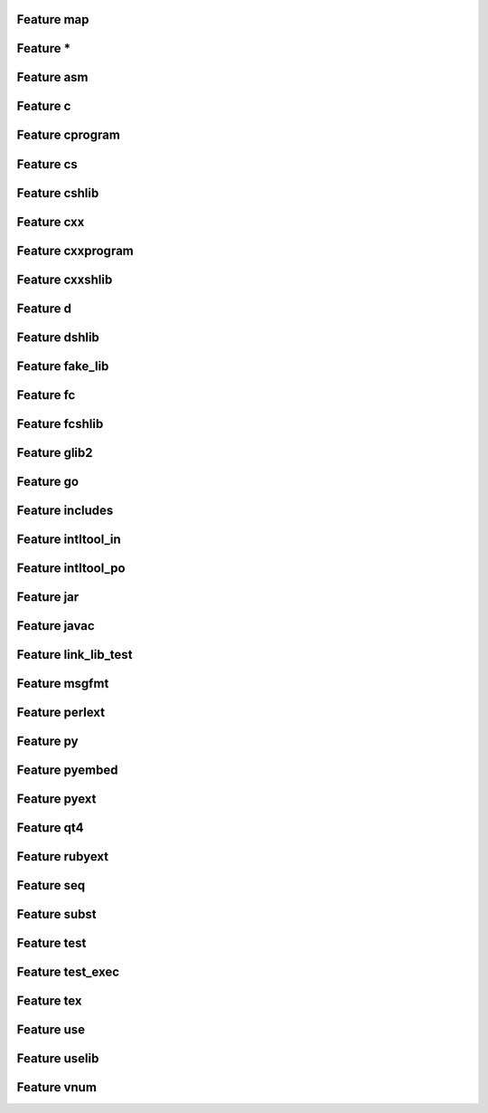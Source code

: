 .. _featuremap:

Feature map
===========

Feature \*
==========

.. graphviz::

	digraph feature_all {
	size="8.0, 12.0";
		"process_rule" [style="setlinewidth(0.5)",URL="TaskGen.html#waflib.TaskGen.process_rule",fontname=Vera Sans, DejaVu Sans, Liberation Sans, Arial, Helvetica, sans,height=0.25,shape=box,fontsize=10,fillcolor="#fffea6",style=filled];
	"apply_intltool_in_f" [style="setlinewidth(0.5)",URL="tools/intltool.html#waflib.Tools.intltool.apply_intltool_in_f",fontname=Vera Sans, DejaVu Sans, Liberation Sans, Arial, Helvetica, sans,height=0.25,shape=box,fontsize=10];
	"process_source" [style="setlinewidth(0.5)",URL="TaskGen.html#waflib.TaskGen.process_source",fontname=Vera Sans, DejaVu Sans, Liberation Sans, Arial, Helvetica, sans,height=0.25,shape=box,fontsize=10,fillcolor="#fffea6",style=filled];
	"apply_java" [style="setlinewidth(0.5)",URL="tools/javaw.html#waflib.Tools.javaw.apply_java",fontname=Vera Sans, DejaVu Sans, Liberation Sans, Arial, Helvetica, sans,height=0.25,shape=box,fontsize=10];
	"jar_files" [style="setlinewidth(0.5)",URL="tools/javaw.html#waflib.Tools.javaw.jar_files",fontname=Vera Sans, DejaVu Sans, Liberation Sans, Arial, Helvetica, sans,height=0.25,shape=box,fontsize=10];
	"process_marshal" [style="setlinewidth(0.5)",URL="tools/glib2.html#waflib.Tools.glib2.process_marshal",fontname=Vera Sans, DejaVu Sans, Liberation Sans, Arial, Helvetica, sans,height=0.25,shape=box,fontsize=10];
	"link_lib_test_fun" [style="setlinewidth(0.5)",URL="tools/c_tests.html#waflib.Tools.c_tests.link_lib_test_fun",fontname=Vera Sans, DejaVu Sans, Liberation Sans, Arial, Helvetica, sans,height=0.25,shape=box,fontsize=10];
	"process_enums" [style="setlinewidth(0.5)",URL="tools/glib2.html#waflib.Tools.glib2.process_enums",fontname=Vera Sans, DejaVu Sans, Liberation Sans, Arial, Helvetica, sans,height=0.25,shape=box,fontsize=10];
	"process_subst" [style="setlinewidth(0.5)",URL="TaskGen.html#waflib.TaskGen.process_subst",fontname=Vera Sans, DejaVu Sans, Liberation Sans, Arial, Helvetica, sans,height=0.25,shape=box,fontsize=10];
	"apply_cs" [style="setlinewidth(0.5)",URL="tools/cs.html#waflib.Tools.cs.apply_cs",fontname=Vera Sans, DejaVu Sans, Liberation Sans, Arial, Helvetica, sans,height=0.25,shape=box,fontsize=10];
	"apply_tex" [style="setlinewidth(0.5)",URL="tools/tex.html#waflib.Tools.tex.apply_tex",fontname=Vera Sans, DejaVu Sans, Liberation Sans, Arial, Helvetica, sans,height=0.25,shape=box,fontsize=10];
	"process_rule" -> "process_subst" [arrowsize=0.5,style="setlinewidth(0.5)"];
	"process_source" -> "process_rule" [arrowsize=0.5,style="setlinewidth(0.5)"];
	"process_source" -> "process_subst" [arrowsize=0.5,style="setlinewidth(0.5)"];
	"process_source" -> "link_lib_test_fun" [arrowsize=0.5,style="setlinewidth(0.5)"];
	"process_source" -> "apply_tex" [arrowsize=0.5,style="setlinewidth(0.5)"];
	"process_source" -> "apply_java" [arrowsize=0.5,style="setlinewidth(0.5)"];
	"process_source" -> "jar_files" [arrowsize=0.5,style="setlinewidth(0.5)"];
	"process_source" -> "process_marshal" [arrowsize=0.5,style="setlinewidth(0.5)"];
	"process_source" -> "process_enums" [arrowsize=0.5,style="setlinewidth(0.5)"];
	"process_source" -> "apply_cs" [arrowsize=0.5,style="setlinewidth(0.5)"];
	"process_source" -> "apply_intltool_in_f" [arrowsize=0.5,style="setlinewidth(0.5)"];
	}



Feature asm
===========

.. graphviz::

	digraph feature_asm {
	size="8.0, 12.0";
		"process_use" [style="setlinewidth(0.5)",URL="tools/ccroot.html#waflib.Tools.ccroot.process_use",fontname=Vera Sans, DejaVu Sans, Liberation Sans, Arial, Helvetica, sans,height=0.25,shape=box,fontsize=10];
	"apply_nasm_vars" [style="setlinewidth(0.5)",URL="tools/nasm.html#waflib.Tools.nasm.apply_nasm_vars",fontname=Vera Sans, DejaVu Sans, Liberation Sans, Arial, Helvetica, sans,height=0.25,shape=box,fontsize=10,fillcolor="#fffea6",style=filled];
	"init_perlext" [style="setlinewidth(0.5)",URL="tools/perl.html#waflib.Tools.perl.init_perlext",fontname=Vera Sans, DejaVu Sans, Liberation Sans, Arial, Helvetica, sans,height=0.25,shape=box,fontsize=10];
	"apply_ruby_so_name" [style="setlinewidth(0.5)",URL="tools/ruby.html#waflib.Tools.ruby.apply_ruby_so_name",fontname=Vera Sans, DejaVu Sans, Liberation Sans, Arial, Helvetica, sans,height=0.25,shape=box,fontsize=10];
	"process_source" [style="setlinewidth(0.5)",URL="TaskGen.html#waflib.TaskGen.process_source",fontname=Vera Sans, DejaVu Sans, Liberation Sans, Arial, Helvetica, sans,height=0.25,shape=box,fontsize=10];
	"apply_incpaths" [style="setlinewidth(0.5)",URL="tools/ccroot.html#waflib.Tools.ccroot.apply_incpaths",fontname=Vera Sans, DejaVu Sans, Liberation Sans, Arial, Helvetica, sans,height=0.25,shape=box,fontsize=10,fillcolor="#fffea6",style=filled];
	"apply_link" [style="setlinewidth(0.5)",URL="tools/ccroot.html#waflib.Tools.ccroot.apply_link",fontname=Vera Sans, DejaVu Sans, Liberation Sans, Arial, Helvetica, sans,height=0.25,shape=box,fontsize=10,fillcolor="#fffea6",style=filled];
	"init_pyext" [style="setlinewidth(0.5)",URL="tools/python.html#waflib.Tools.python.init_pyext",fontname=Vera Sans, DejaVu Sans, Liberation Sans, Arial, Helvetica, sans,height=0.25,shape=box,fontsize=10];
	"init_rubyext" [style="setlinewidth(0.5)",URL="tools/ruby.html#waflib.Tools.ruby.init_rubyext",fontname=Vera Sans, DejaVu Sans, Liberation Sans, Arial, Helvetica, sans,height=0.25,shape=box,fontsize=10];
	"propagate_uselib_vars" [style="setlinewidth(0.5)",URL="tools/ccroot.html#waflib.Tools.ccroot.propagate_uselib_vars",fontname=Vera Sans, DejaVu Sans, Liberation Sans, Arial, Helvetica, sans,height=0.25,shape=box,fontsize=10];
	"apply_bundle" [style="setlinewidth(0.5)",URL="tools/c_osx.html#waflib.Tools.c_osx.apply_bundle",fontname=Vera Sans, DejaVu Sans, Liberation Sans, Arial, Helvetica, sans,height=0.25,shape=box,fontsize=10];
	"apply_incpaths" -> "propagate_uselib_vars" [arrowsize=0.5,style="setlinewidth(0.5)"];
	"apply_incpaths" -> "process_source" [arrowsize=0.5,style="setlinewidth(0.5)"];
	"apply_incpaths" -> "process_use" [arrowsize=0.5,style="setlinewidth(0.5)"];
	"apply_incpaths" -> "init_rubyext" [arrowsize=0.5,style="setlinewidth(0.5)"];
	"apply_incpaths" -> "init_perlext" [arrowsize=0.5,style="setlinewidth(0.5)"];
	"apply_link" -> "apply_bundle" [arrowsize=0.5,style="setlinewidth(0.5)"];
	"apply_link" -> "process_source" [arrowsize=0.5,style="setlinewidth(0.5)"];
	"apply_link" -> "init_rubyext" [arrowsize=0.5,style="setlinewidth(0.5)"];
	"apply_link" -> "apply_ruby_so_name" [arrowsize=0.5,style="setlinewidth(0.5)"];
	"apply_link" -> "init_pyext" [arrowsize=0.5,style="setlinewidth(0.5)"];
	"apply_link" -> "init_perlext" [arrowsize=0.5,style="setlinewidth(0.5)"];
	}



Feature c
=========

.. graphviz::

	digraph feature_c {
	size="8.0, 12.0";
		"process_use" [style="setlinewidth(0.5)",URL="tools/ccroot.html#waflib.Tools.ccroot.process_use",fontname=Vera Sans, DejaVu Sans, Liberation Sans, Arial, Helvetica, sans,height=0.25,shape=box,fontsize=10,fillcolor="#fffea6",style=filled];
	"process_source" [style="setlinewidth(0.5)",URL="TaskGen.html#waflib.TaskGen.process_source",fontname=Vera Sans, DejaVu Sans, Liberation Sans, Arial, Helvetica, sans,height=0.25,shape=box,fontsize=10];
	"apply_incpaths" [style="setlinewidth(0.5)",URL="tools/ccroot.html#waflib.Tools.ccroot.apply_incpaths",fontname=Vera Sans, DejaVu Sans, Liberation Sans, Arial, Helvetica, sans,height=0.25,shape=box,fontsize=10,fillcolor="#fffea6",style=filled];
	"apply_bundle" [style="setlinewidth(0.5)",URL="tools/c_osx.html#waflib.Tools.c_osx.apply_bundle",fontname=Vera Sans, DejaVu Sans, Liberation Sans, Arial, Helvetica, sans,height=0.25,shape=box,fontsize=10,fillcolor="#fffea6",style=filled];
	"set_macosx_deployment_target" [style="setlinewidth(0.5)",URL="tools/c_osx.html#waflib.Tools.c_osx.set_macosx_deployment_target",fontname=Vera Sans, DejaVu Sans, Liberation Sans, Arial, Helvetica, sans,height=0.25,shape=box,fontsize=10,fillcolor="#fffea6",style=filled];
	"init_perlext" [style="setlinewidth(0.5)",URL="tools/perl.html#waflib.Tools.perl.init_perlext",fontname=Vera Sans, DejaVu Sans, Liberation Sans, Arial, Helvetica, sans,height=0.25,shape=box,fontsize=10];
	"apply_ruby_so_name" [style="setlinewidth(0.5)",URL="tools/ruby.html#waflib.Tools.ruby.apply_ruby_so_name",fontname=Vera Sans, DejaVu Sans, Liberation Sans, Arial, Helvetica, sans,height=0.25,shape=box,fontsize=10];
	"apply_link" [style="setlinewidth(0.5)",URL="tools/ccroot.html#waflib.Tools.ccroot.apply_link",fontname=Vera Sans, DejaVu Sans, Liberation Sans, Arial, Helvetica, sans,height=0.25,shape=box,fontsize=10,fillcolor="#fffea6",style=filled];
	"init_pyext" [style="setlinewidth(0.5)",URL="tools/python.html#waflib.Tools.python.init_pyext",fontname=Vera Sans, DejaVu Sans, Liberation Sans, Arial, Helvetica, sans,height=0.25,shape=box,fontsize=10];
	"init_rubyext" [style="setlinewidth(0.5)",URL="tools/ruby.html#waflib.Tools.ruby.init_rubyext",fontname=Vera Sans, DejaVu Sans, Liberation Sans, Arial, Helvetica, sans,height=0.25,shape=box,fontsize=10];
	"apply_flags_msvc" [style="setlinewidth(0.5)",URL="tools/msvc.html#waflib.Tools.msvc.apply_flags_msvc",fontname=Vera Sans, DejaVu Sans, Liberation Sans, Arial, Helvetica, sans,height=0.25,shape=box,fontsize=10,fillcolor="#fffea6",style=filled];
	"propagate_uselib_vars" [style="setlinewidth(0.5)",URL="tools/ccroot.html#waflib.Tools.ccroot.propagate_uselib_vars",fontname=Vera Sans, DejaVu Sans, Liberation Sans, Arial, Helvetica, sans,height=0.25,shape=box,fontsize=10,fillcolor="#fffea6",style=filled];
	"init_pyembed" [style="setlinewidth(0.5)",URL="tools/python.html#waflib.Tools.python.init_pyembed",fontname=Vera Sans, DejaVu Sans, Liberation Sans, Arial, Helvetica, sans,height=0.25,shape=box,fontsize=10];
	"process_use" -> "apply_link" [arrowsize=0.5,style="setlinewidth(0.5)"];
	"process_use" -> "process_source" [arrowsize=0.5,style="setlinewidth(0.5)"];
	"apply_incpaths" -> "propagate_uselib_vars" [arrowsize=0.5,style="setlinewidth(0.5)"];
	"apply_incpaths" -> "process_source" [arrowsize=0.5,style="setlinewidth(0.5)"];
	"apply_incpaths" -> "process_use" [arrowsize=0.5,style="setlinewidth(0.5)"];
	"apply_incpaths" -> "init_rubyext" [arrowsize=0.5,style="setlinewidth(0.5)"];
	"apply_incpaths" -> "init_perlext" [arrowsize=0.5,style="setlinewidth(0.5)"];
	"apply_link" -> "apply_bundle" [arrowsize=0.5,style="setlinewidth(0.5)"];
	"apply_link" -> "process_source" [arrowsize=0.5,style="setlinewidth(0.5)"];
	"apply_link" -> "init_rubyext" [arrowsize=0.5,style="setlinewidth(0.5)"];
	"apply_link" -> "apply_ruby_so_name" [arrowsize=0.5,style="setlinewidth(0.5)"];
	"apply_link" -> "init_pyext" [arrowsize=0.5,style="setlinewidth(0.5)"];
	"apply_link" -> "init_perlext" [arrowsize=0.5,style="setlinewidth(0.5)"];
	"apply_flags_msvc" -> "apply_link" [arrowsize=0.5,style="setlinewidth(0.5)"];
	"propagate_uselib_vars" -> "apply_bundle" [arrowsize=0.5,style="setlinewidth(0.5)"];
	"propagate_uselib_vars" -> "process_use" [arrowsize=0.5,style="setlinewidth(0.5)"];
	"propagate_uselib_vars" -> "init_pyext" [arrowsize=0.5,style="setlinewidth(0.5)"];
	"propagate_uselib_vars" -> "init_pyembed" [arrowsize=0.5,style="setlinewidth(0.5)"];
	"propagate_uselib_vars" -> "init_perlext" [arrowsize=0.5,style="setlinewidth(0.5)"];
	"apply_bundle" -> "init_rubyext" [arrowsize=0.5,style="setlinewidth(0.5)"];
	}



Feature cprogram
================

.. graphviz::

	digraph feature_cprogram {
	size="8.0, 12.0";
		"create_task_macapp" [style="setlinewidth(0.5)",URL="tools/c_osx.html#waflib.Tools.c_osx.create_task_macapp",fontname=Vera Sans, DejaVu Sans, Liberation Sans, Arial, Helvetica, sans,height=0.25,shape=box,fontsize=10,fillcolor="#fffea6",style=filled];
	"create_task_macplist" [style="setlinewidth(0.5)",URL="tools/c_osx.html#waflib.Tools.c_osx.create_task_macplist",fontname=Vera Sans, DejaVu Sans, Liberation Sans, Arial, Helvetica, sans,height=0.25,shape=box,fontsize=10,fillcolor="#fffea6",style=filled];
	"apply_link" [style="setlinewidth(0.5)",URL="tools/ccroot.html#waflib.Tools.ccroot.apply_link",fontname=Vera Sans, DejaVu Sans, Liberation Sans, Arial, Helvetica, sans,height=0.25,shape=box,fontsize=10];
	"apply_manifest" [style="setlinewidth(0.5)",URL="tools/msvc.html#waflib.Tools.msvc.apply_manifest",fontname=Vera Sans, DejaVu Sans, Liberation Sans, Arial, Helvetica, sans,height=0.25,shape=box,fontsize=10,fillcolor="#fffea6",style=filled];
	"create_task_macapp" -> "apply_link" [arrowsize=0.5,style="setlinewidth(0.5)"];
	"create_task_macplist" -> "apply_link" [arrowsize=0.5,style="setlinewidth(0.5)"];
	"apply_manifest" -> "apply_link" [arrowsize=0.5,style="setlinewidth(0.5)"];
	}



Feature cs
==========

.. graphviz::

	digraph feature_cs {
	size="8.0, 12.0";
		"process_use" [style="setlinewidth(0.5)",URL="tools/ccroot.html#waflib.Tools.ccroot.process_use",fontname=Vera Sans, DejaVu Sans, Liberation Sans, Arial, Helvetica, sans,height=0.25,shape=box,fontsize=10];
	"init_perlext" [style="setlinewidth(0.5)",URL="tools/perl.html#waflib.Tools.perl.init_perlext",fontname=Vera Sans, DejaVu Sans, Liberation Sans, Arial, Helvetica, sans,height=0.25,shape=box,fontsize=10];
	"debug_cs" [style="setlinewidth(0.5)",URL="tools/cs.html#waflib.Tools.cs.debug_cs",fontname=Vera Sans, DejaVu Sans, Liberation Sans, Arial, Helvetica, sans,height=0.25,shape=box,fontsize=10,fillcolor="#fffea6",style=filled];
	"init_pyext" [style="setlinewidth(0.5)",URL="tools/python.html#waflib.Tools.python.init_pyext",fontname=Vera Sans, DejaVu Sans, Liberation Sans, Arial, Helvetica, sans,height=0.25,shape=box,fontsize=10];
	"use_cs" [style="setlinewidth(0.5)",URL="tools/cs.html#waflib.Tools.cs.use_cs",fontname=Vera Sans, DejaVu Sans, Liberation Sans, Arial, Helvetica, sans,height=0.25,shape=box,fontsize=10,fillcolor="#fffea6",style=filled];
	"propagate_uselib_vars" [style="setlinewidth(0.5)",URL="tools/ccroot.html#waflib.Tools.ccroot.propagate_uselib_vars",fontname=Vera Sans, DejaVu Sans, Liberation Sans, Arial, Helvetica, sans,height=0.25,shape=box,fontsize=10,fillcolor="#fffea6",style=filled];
	"init_pyembed" [style="setlinewidth(0.5)",URL="tools/python.html#waflib.Tools.python.init_pyembed",fontname=Vera Sans, DejaVu Sans, Liberation Sans, Arial, Helvetica, sans,height=0.25,shape=box,fontsize=10];
	"apply_cs" [style="setlinewidth(0.5)",URL="tools/cs.html#waflib.Tools.cs.apply_cs",fontname=Vera Sans, DejaVu Sans, Liberation Sans, Arial, Helvetica, sans,height=0.25,shape=box,fontsize=10,fillcolor="#fffea6",style=filled];
	"apply_bundle" [style="setlinewidth(0.5)",URL="tools/c_osx.html#waflib.Tools.c_osx.apply_bundle",fontname=Vera Sans, DejaVu Sans, Liberation Sans, Arial, Helvetica, sans,height=0.25,shape=box,fontsize=10];
	"use_cs" -> "apply_cs" [arrowsize=0.5,style="setlinewidth(0.5)"];
	"propagate_uselib_vars" -> "apply_bundle" [arrowsize=0.5,style="setlinewidth(0.5)"];
	"propagate_uselib_vars" -> "process_use" [arrowsize=0.5,style="setlinewidth(0.5)"];
	"propagate_uselib_vars" -> "init_pyext" [arrowsize=0.5,style="setlinewidth(0.5)"];
	"propagate_uselib_vars" -> "init_pyembed" [arrowsize=0.5,style="setlinewidth(0.5)"];
	"propagate_uselib_vars" -> "init_perlext" [arrowsize=0.5,style="setlinewidth(0.5)"];
	"debug_cs" -> "apply_cs" [arrowsize=0.5,style="setlinewidth(0.5)"];
	"debug_cs" -> "use_cs" [arrowsize=0.5,style="setlinewidth(0.5)"];
	}



Feature cshlib
==============

.. graphviz::

	digraph feature_cshlib {
	size="8.0, 12.0";
		"apply_implib" [style="setlinewidth(0.5)",URL="tools/ccroot.html#waflib.Tools.ccroot.apply_implib",fontname=Vera Sans, DejaVu Sans, Liberation Sans, Arial, Helvetica, sans,height=0.25,shape=box,fontsize=10,fillcolor="#fffea6",style=filled];
	"apply_bundle_remove_dynamiclib" [style="setlinewidth(0.5)",URL="tools/c_osx.html#waflib.Tools.c_osx.apply_bundle_remove_dynamiclib",fontname=Vera Sans, DejaVu Sans, Liberation Sans, Arial, Helvetica, sans,height=0.25,shape=box,fontsize=10,fillcolor="#fffea6",style=filled];
	"apply_vnum" [style="setlinewidth(0.5)",URL="tools/ccroot.html#waflib.Tools.ccroot.apply_vnum",fontname=Vera Sans, DejaVu Sans, Liberation Sans, Arial, Helvetica, sans,height=0.25,shape=box,fontsize=10,fillcolor="#fffea6",style=filled];
	"apply_manifest" [style="setlinewidth(0.5)",URL="tools/msvc.html#waflib.Tools.msvc.apply_manifest",fontname=Vera Sans, DejaVu Sans, Liberation Sans, Arial, Helvetica, sans,height=0.25,shape=box,fontsize=10,fillcolor="#fffea6",style=filled];
	"apply_link" [style="setlinewidth(0.5)",URL="tools/ccroot.html#waflib.Tools.ccroot.apply_link",fontname=Vera Sans, DejaVu Sans, Liberation Sans, Arial, Helvetica, sans,height=0.25,shape=box,fontsize=10];
	"apply_implib" -> "apply_link" [arrowsize=0.5,style="setlinewidth(0.5)"];
	"apply_bundle_remove_dynamiclib" -> "apply_link" [arrowsize=0.5,style="setlinewidth(0.5)"];
	"apply_vnum" -> "apply_link" [arrowsize=0.5,style="setlinewidth(0.5)"];
	"apply_manifest" -> "apply_link" [arrowsize=0.5,style="setlinewidth(0.5)"];
	}



Feature cxx
===========

.. graphviz::

	digraph feature_cxx {
	size="8.0, 12.0";
		"process_use" [style="setlinewidth(0.5)",URL="tools/ccroot.html#waflib.Tools.ccroot.process_use",fontname=Vera Sans, DejaVu Sans, Liberation Sans, Arial, Helvetica, sans,height=0.25,shape=box,fontsize=10,fillcolor="#fffea6",style=filled];
	"process_source" [style="setlinewidth(0.5)",URL="TaskGen.html#waflib.TaskGen.process_source",fontname=Vera Sans, DejaVu Sans, Liberation Sans, Arial, Helvetica, sans,height=0.25,shape=box,fontsize=10];
	"apply_incpaths" [style="setlinewidth(0.5)",URL="tools/ccroot.html#waflib.Tools.ccroot.apply_incpaths",fontname=Vera Sans, DejaVu Sans, Liberation Sans, Arial, Helvetica, sans,height=0.25,shape=box,fontsize=10,fillcolor="#fffea6",style=filled];
	"apply_bundle" [style="setlinewidth(0.5)",URL="tools/c_osx.html#waflib.Tools.c_osx.apply_bundle",fontname=Vera Sans, DejaVu Sans, Liberation Sans, Arial, Helvetica, sans,height=0.25,shape=box,fontsize=10,fillcolor="#fffea6",style=filled];
	"set_macosx_deployment_target" [style="setlinewidth(0.5)",URL="tools/c_osx.html#waflib.Tools.c_osx.set_macosx_deployment_target",fontname=Vera Sans, DejaVu Sans, Liberation Sans, Arial, Helvetica, sans,height=0.25,shape=box,fontsize=10,fillcolor="#fffea6",style=filled];
	"init_perlext" [style="setlinewidth(0.5)",URL="tools/perl.html#waflib.Tools.perl.init_perlext",fontname=Vera Sans, DejaVu Sans, Liberation Sans, Arial, Helvetica, sans,height=0.25,shape=box,fontsize=10];
	"apply_ruby_so_name" [style="setlinewidth(0.5)",URL="tools/ruby.html#waflib.Tools.ruby.apply_ruby_so_name",fontname=Vera Sans, DejaVu Sans, Liberation Sans, Arial, Helvetica, sans,height=0.25,shape=box,fontsize=10];
	"apply_link" [style="setlinewidth(0.5)",URL="tools/ccroot.html#waflib.Tools.ccroot.apply_link",fontname=Vera Sans, DejaVu Sans, Liberation Sans, Arial, Helvetica, sans,height=0.25,shape=box,fontsize=10,fillcolor="#fffea6",style=filled];
	"init_pyext" [style="setlinewidth(0.5)",URL="tools/python.html#waflib.Tools.python.init_pyext",fontname=Vera Sans, DejaVu Sans, Liberation Sans, Arial, Helvetica, sans,height=0.25,shape=box,fontsize=10];
	"init_rubyext" [style="setlinewidth(0.5)",URL="tools/ruby.html#waflib.Tools.ruby.init_rubyext",fontname=Vera Sans, DejaVu Sans, Liberation Sans, Arial, Helvetica, sans,height=0.25,shape=box,fontsize=10];
	"apply_flags_msvc" [style="setlinewidth(0.5)",URL="tools/msvc.html#waflib.Tools.msvc.apply_flags_msvc",fontname=Vera Sans, DejaVu Sans, Liberation Sans, Arial, Helvetica, sans,height=0.25,shape=box,fontsize=10,fillcolor="#fffea6",style=filled];
	"propagate_uselib_vars" [style="setlinewidth(0.5)",URL="tools/ccroot.html#waflib.Tools.ccroot.propagate_uselib_vars",fontname=Vera Sans, DejaVu Sans, Liberation Sans, Arial, Helvetica, sans,height=0.25,shape=box,fontsize=10,fillcolor="#fffea6",style=filled];
	"init_pyembed" [style="setlinewidth(0.5)",URL="tools/python.html#waflib.Tools.python.init_pyembed",fontname=Vera Sans, DejaVu Sans, Liberation Sans, Arial, Helvetica, sans,height=0.25,shape=box,fontsize=10];
	"process_use" -> "apply_link" [arrowsize=0.5,style="setlinewidth(0.5)"];
	"process_use" -> "process_source" [arrowsize=0.5,style="setlinewidth(0.5)"];
	"apply_incpaths" -> "propagate_uselib_vars" [arrowsize=0.5,style="setlinewidth(0.5)"];
	"apply_incpaths" -> "process_source" [arrowsize=0.5,style="setlinewidth(0.5)"];
	"apply_incpaths" -> "process_use" [arrowsize=0.5,style="setlinewidth(0.5)"];
	"apply_incpaths" -> "init_rubyext" [arrowsize=0.5,style="setlinewidth(0.5)"];
	"apply_incpaths" -> "init_perlext" [arrowsize=0.5,style="setlinewidth(0.5)"];
	"apply_link" -> "apply_bundle" [arrowsize=0.5,style="setlinewidth(0.5)"];
	"apply_link" -> "process_source" [arrowsize=0.5,style="setlinewidth(0.5)"];
	"apply_link" -> "init_rubyext" [arrowsize=0.5,style="setlinewidth(0.5)"];
	"apply_link" -> "apply_ruby_so_name" [arrowsize=0.5,style="setlinewidth(0.5)"];
	"apply_link" -> "init_pyext" [arrowsize=0.5,style="setlinewidth(0.5)"];
	"apply_link" -> "init_perlext" [arrowsize=0.5,style="setlinewidth(0.5)"];
	"apply_flags_msvc" -> "apply_link" [arrowsize=0.5,style="setlinewidth(0.5)"];
	"propagate_uselib_vars" -> "apply_bundle" [arrowsize=0.5,style="setlinewidth(0.5)"];
	"propagate_uselib_vars" -> "process_use" [arrowsize=0.5,style="setlinewidth(0.5)"];
	"propagate_uselib_vars" -> "init_pyext" [arrowsize=0.5,style="setlinewidth(0.5)"];
	"propagate_uselib_vars" -> "init_pyembed" [arrowsize=0.5,style="setlinewidth(0.5)"];
	"propagate_uselib_vars" -> "init_perlext" [arrowsize=0.5,style="setlinewidth(0.5)"];
	"apply_bundle" -> "init_rubyext" [arrowsize=0.5,style="setlinewidth(0.5)"];
	}



Feature cxxprogram
==================

.. graphviz::

	digraph feature_cxxprogram {
	size="8.0, 12.0";
		"create_task_macapp" [style="setlinewidth(0.5)",URL="tools/c_osx.html#waflib.Tools.c_osx.create_task_macapp",fontname=Vera Sans, DejaVu Sans, Liberation Sans, Arial, Helvetica, sans,height=0.25,shape=box,fontsize=10,fillcolor="#fffea6",style=filled];
	"create_task_macplist" [style="setlinewidth(0.5)",URL="tools/c_osx.html#waflib.Tools.c_osx.create_task_macplist",fontname=Vera Sans, DejaVu Sans, Liberation Sans, Arial, Helvetica, sans,height=0.25,shape=box,fontsize=10,fillcolor="#fffea6",style=filled];
	"apply_link" [style="setlinewidth(0.5)",URL="tools/ccroot.html#waflib.Tools.ccroot.apply_link",fontname=Vera Sans, DejaVu Sans, Liberation Sans, Arial, Helvetica, sans,height=0.25,shape=box,fontsize=10];
	"apply_manifest" [style="setlinewidth(0.5)",URL="tools/msvc.html#waflib.Tools.msvc.apply_manifest",fontname=Vera Sans, DejaVu Sans, Liberation Sans, Arial, Helvetica, sans,height=0.25,shape=box,fontsize=10,fillcolor="#fffea6",style=filled];
	"create_task_macapp" -> "apply_link" [arrowsize=0.5,style="setlinewidth(0.5)"];
	"create_task_macplist" -> "apply_link" [arrowsize=0.5,style="setlinewidth(0.5)"];
	"apply_manifest" -> "apply_link" [arrowsize=0.5,style="setlinewidth(0.5)"];
	}



Feature cxxshlib
================

.. graphviz::

	digraph feature_cxxshlib {
	size="8.0, 12.0";
		"apply_implib" [style="setlinewidth(0.5)",URL="tools/ccroot.html#waflib.Tools.ccroot.apply_implib",fontname=Vera Sans, DejaVu Sans, Liberation Sans, Arial, Helvetica, sans,height=0.25,shape=box,fontsize=10,fillcolor="#fffea6",style=filled];
	"apply_bundle_remove_dynamiclib" [style="setlinewidth(0.5)",URL="tools/c_osx.html#waflib.Tools.c_osx.apply_bundle_remove_dynamiclib",fontname=Vera Sans, DejaVu Sans, Liberation Sans, Arial, Helvetica, sans,height=0.25,shape=box,fontsize=10,fillcolor="#fffea6",style=filled];
	"apply_vnum" [style="setlinewidth(0.5)",URL="tools/ccroot.html#waflib.Tools.ccroot.apply_vnum",fontname=Vera Sans, DejaVu Sans, Liberation Sans, Arial, Helvetica, sans,height=0.25,shape=box,fontsize=10,fillcolor="#fffea6",style=filled];
	"apply_manifest" [style="setlinewidth(0.5)",URL="tools/msvc.html#waflib.Tools.msvc.apply_manifest",fontname=Vera Sans, DejaVu Sans, Liberation Sans, Arial, Helvetica, sans,height=0.25,shape=box,fontsize=10,fillcolor="#fffea6",style=filled];
	"apply_link" [style="setlinewidth(0.5)",URL="tools/ccroot.html#waflib.Tools.ccroot.apply_link",fontname=Vera Sans, DejaVu Sans, Liberation Sans, Arial, Helvetica, sans,height=0.25,shape=box,fontsize=10];
	"apply_implib" -> "apply_link" [arrowsize=0.5,style="setlinewidth(0.5)"];
	"apply_bundle_remove_dynamiclib" -> "apply_link" [arrowsize=0.5,style="setlinewidth(0.5)"];
	"apply_vnum" -> "apply_link" [arrowsize=0.5,style="setlinewidth(0.5)"];
	"apply_manifest" -> "apply_link" [arrowsize=0.5,style="setlinewidth(0.5)"];
	}



Feature d
=========

.. graphviz::

	digraph feature_d {
	size="8.0, 12.0";
		"process_use" [style="setlinewidth(0.5)",URL="tools/ccroot.html#waflib.Tools.ccroot.process_use",fontname=Vera Sans, DejaVu Sans, Liberation Sans, Arial, Helvetica, sans,height=0.25,shape=box,fontsize=10,fillcolor="#fffea6",style=filled];
	"process_header" [style="setlinewidth(0.5)",URL="tools/d.html#waflib.Tools.d.process_header",fontname=Vera Sans, DejaVu Sans, Liberation Sans, Arial, Helvetica, sans,height=0.25,shape=box,fontsize=10,fillcolor="#fffea6",style=filled];
	"apply_ruby_so_name" [style="setlinewidth(0.5)",URL="tools/ruby.html#waflib.Tools.ruby.apply_ruby_so_name",fontname=Vera Sans, DejaVu Sans, Liberation Sans, Arial, Helvetica, sans,height=0.25,shape=box,fontsize=10];
	"process_source" [style="setlinewidth(0.5)",URL="TaskGen.html#waflib.TaskGen.process_source",fontname=Vera Sans, DejaVu Sans, Liberation Sans, Arial, Helvetica, sans,height=0.25,shape=box,fontsize=10];
	"apply_incpaths" [style="setlinewidth(0.5)",URL="tools/ccroot.html#waflib.Tools.ccroot.apply_incpaths",fontname=Vera Sans, DejaVu Sans, Liberation Sans, Arial, Helvetica, sans,height=0.25,shape=box,fontsize=10,fillcolor="#fffea6",style=filled];
	"apply_link" [style="setlinewidth(0.5)",URL="tools/ccroot.html#waflib.Tools.ccroot.apply_link",fontname=Vera Sans, DejaVu Sans, Liberation Sans, Arial, Helvetica, sans,height=0.25,shape=box,fontsize=10,fillcolor="#fffea6",style=filled];
	"init_pyext" [style="setlinewidth(0.5)",URL="tools/python.html#waflib.Tools.python.init_pyext",fontname=Vera Sans, DejaVu Sans, Liberation Sans, Arial, Helvetica, sans,height=0.25,shape=box,fontsize=10];
	"init_rubyext" [style="setlinewidth(0.5)",URL="tools/ruby.html#waflib.Tools.ruby.init_rubyext",fontname=Vera Sans, DejaVu Sans, Liberation Sans, Arial, Helvetica, sans,height=0.25,shape=box,fontsize=10];
	"init_perlext" [style="setlinewidth(0.5)",URL="tools/perl.html#waflib.Tools.perl.init_perlext",fontname=Vera Sans, DejaVu Sans, Liberation Sans, Arial, Helvetica, sans,height=0.25,shape=box,fontsize=10];
	"propagate_uselib_vars" [style="setlinewidth(0.5)",URL="tools/ccroot.html#waflib.Tools.ccroot.propagate_uselib_vars",fontname=Vera Sans, DejaVu Sans, Liberation Sans, Arial, Helvetica, sans,height=0.25,shape=box,fontsize=10,fillcolor="#fffea6",style=filled];
	"init_pyembed" [style="setlinewidth(0.5)",URL="tools/python.html#waflib.Tools.python.init_pyembed",fontname=Vera Sans, DejaVu Sans, Liberation Sans, Arial, Helvetica, sans,height=0.25,shape=box,fontsize=10];
	"apply_bundle" [style="setlinewidth(0.5)",URL="tools/c_osx.html#waflib.Tools.c_osx.apply_bundle",fontname=Vera Sans, DejaVu Sans, Liberation Sans, Arial, Helvetica, sans,height=0.25,shape=box,fontsize=10];
	"process_use" -> "apply_link" [arrowsize=0.5,style="setlinewidth(0.5)"];
	"process_use" -> "process_source" [arrowsize=0.5,style="setlinewidth(0.5)"];
	"apply_incpaths" -> "propagate_uselib_vars" [arrowsize=0.5,style="setlinewidth(0.5)"];
	"apply_incpaths" -> "process_source" [arrowsize=0.5,style="setlinewidth(0.5)"];
	"apply_incpaths" -> "process_use" [arrowsize=0.5,style="setlinewidth(0.5)"];
	"apply_incpaths" -> "init_rubyext" [arrowsize=0.5,style="setlinewidth(0.5)"];
	"apply_incpaths" -> "init_perlext" [arrowsize=0.5,style="setlinewidth(0.5)"];
	"propagate_uselib_vars" -> "apply_bundle" [arrowsize=0.5,style="setlinewidth(0.5)"];
	"propagate_uselib_vars" -> "process_use" [arrowsize=0.5,style="setlinewidth(0.5)"];
	"propagate_uselib_vars" -> "init_pyext" [arrowsize=0.5,style="setlinewidth(0.5)"];
	"propagate_uselib_vars" -> "init_pyembed" [arrowsize=0.5,style="setlinewidth(0.5)"];
	"propagate_uselib_vars" -> "init_perlext" [arrowsize=0.5,style="setlinewidth(0.5)"];
	"apply_link" -> "apply_bundle" [arrowsize=0.5,style="setlinewidth(0.5)"];
	"apply_link" -> "process_source" [arrowsize=0.5,style="setlinewidth(0.5)"];
	"apply_link" -> "init_rubyext" [arrowsize=0.5,style="setlinewidth(0.5)"];
	"apply_link" -> "apply_ruby_so_name" [arrowsize=0.5,style="setlinewidth(0.5)"];
	"apply_link" -> "init_pyext" [arrowsize=0.5,style="setlinewidth(0.5)"];
	"apply_link" -> "init_perlext" [arrowsize=0.5,style="setlinewidth(0.5)"];
	}



Feature dshlib
==============

.. graphviz::

	digraph feature_dshlib {
	size="8.0, 12.0";
		"apply_vnum" [style="setlinewidth(0.5)",URL="tools/ccroot.html#waflib.Tools.ccroot.apply_vnum",fontname=Vera Sans, DejaVu Sans, Liberation Sans, Arial, Helvetica, sans,height=0.25,shape=box,fontsize=10,fillcolor="#fffea6",style=filled];
	"apply_link" [style="setlinewidth(0.5)",URL="tools/ccroot.html#waflib.Tools.ccroot.apply_link",fontname=Vera Sans, DejaVu Sans, Liberation Sans, Arial, Helvetica, sans,height=0.25,shape=box,fontsize=10];
	"apply_vnum" -> "apply_link" [arrowsize=0.5,style="setlinewidth(0.5)"];
	}



Feature fake_lib
================

.. graphviz::

	digraph feature_fake_lib {
	size="8.0, 12.0";
		"process_lib" [style="setlinewidth(0.5)",URL="tools/ccroot.html#waflib.Tools.ccroot.process_lib",fontname=Vera Sans, DejaVu Sans, Liberation Sans, Arial, Helvetica, sans,height=0.25,shape=box,fontsize=10,fillcolor="#fffea6",style=filled];
	}



Feature fc
==========

.. graphviz::

	digraph feature_fc {
	size="8.0, 12.0";
		"process_use" [style="setlinewidth(0.5)",URL="tools/ccroot.html#waflib.Tools.ccroot.process_use",fontname=Vera Sans, DejaVu Sans, Liberation Sans, Arial, Helvetica, sans,height=0.25,shape=box,fontsize=10,fillcolor="#fffea6",style=filled];
	"init_perlext" [style="setlinewidth(0.5)",URL="tools/perl.html#waflib.Tools.perl.init_perlext",fontname=Vera Sans, DejaVu Sans, Liberation Sans, Arial, Helvetica, sans,height=0.25,shape=box,fontsize=10];
	"apply_ruby_so_name" [style="setlinewidth(0.5)",URL="tools/ruby.html#waflib.Tools.ruby.apply_ruby_so_name",fontname=Vera Sans, DejaVu Sans, Liberation Sans, Arial, Helvetica, sans,height=0.25,shape=box,fontsize=10];
	"process_source" [style="setlinewidth(0.5)",URL="TaskGen.html#waflib.TaskGen.process_source",fontname=Vera Sans, DejaVu Sans, Liberation Sans, Arial, Helvetica, sans,height=0.25,shape=box,fontsize=10];
	"apply_incpaths" [style="setlinewidth(0.5)",URL="tools/ccroot.html#waflib.Tools.ccroot.apply_incpaths",fontname=Vera Sans, DejaVu Sans, Liberation Sans, Arial, Helvetica, sans,height=0.25,shape=box,fontsize=10,fillcolor="#fffea6",style=filled];
	"apply_link" [style="setlinewidth(0.5)",URL="tools/ccroot.html#waflib.Tools.ccroot.apply_link",fontname=Vera Sans, DejaVu Sans, Liberation Sans, Arial, Helvetica, sans,height=0.25,shape=box,fontsize=10,fillcolor="#fffea6",style=filled];
	"init_pyext" [style="setlinewidth(0.5)",URL="tools/python.html#waflib.Tools.python.init_pyext",fontname=Vera Sans, DejaVu Sans, Liberation Sans, Arial, Helvetica, sans,height=0.25,shape=box,fontsize=10];
	"init_rubyext" [style="setlinewidth(0.5)",URL="tools/ruby.html#waflib.Tools.ruby.init_rubyext",fontname=Vera Sans, DejaVu Sans, Liberation Sans, Arial, Helvetica, sans,height=0.25,shape=box,fontsize=10];
	"propagate_uselib_vars" [style="setlinewidth(0.5)",URL="tools/ccroot.html#waflib.Tools.ccroot.propagate_uselib_vars",fontname=Vera Sans, DejaVu Sans, Liberation Sans, Arial, Helvetica, sans,height=0.25,shape=box,fontsize=10,fillcolor="#fffea6",style=filled];
	"init_pyembed" [style="setlinewidth(0.5)",URL="tools/python.html#waflib.Tools.python.init_pyembed",fontname=Vera Sans, DejaVu Sans, Liberation Sans, Arial, Helvetica, sans,height=0.25,shape=box,fontsize=10];
	"apply_bundle" [style="setlinewidth(0.5)",URL="tools/c_osx.html#waflib.Tools.c_osx.apply_bundle",fontname=Vera Sans, DejaVu Sans, Liberation Sans, Arial, Helvetica, sans,height=0.25,shape=box,fontsize=10];
	"process_use" -> "apply_link" [arrowsize=0.5,style="setlinewidth(0.5)"];
	"process_use" -> "process_source" [arrowsize=0.5,style="setlinewidth(0.5)"];
	"apply_incpaths" -> "propagate_uselib_vars" [arrowsize=0.5,style="setlinewidth(0.5)"];
	"apply_incpaths" -> "process_source" [arrowsize=0.5,style="setlinewidth(0.5)"];
	"apply_incpaths" -> "process_use" [arrowsize=0.5,style="setlinewidth(0.5)"];
	"apply_incpaths" -> "init_rubyext" [arrowsize=0.5,style="setlinewidth(0.5)"];
	"apply_incpaths" -> "init_perlext" [arrowsize=0.5,style="setlinewidth(0.5)"];
	"propagate_uselib_vars" -> "apply_bundle" [arrowsize=0.5,style="setlinewidth(0.5)"];
	"propagate_uselib_vars" -> "process_use" [arrowsize=0.5,style="setlinewidth(0.5)"];
	"propagate_uselib_vars" -> "init_pyext" [arrowsize=0.5,style="setlinewidth(0.5)"];
	"propagate_uselib_vars" -> "init_pyembed" [arrowsize=0.5,style="setlinewidth(0.5)"];
	"propagate_uselib_vars" -> "init_perlext" [arrowsize=0.5,style="setlinewidth(0.5)"];
	"apply_link" -> "apply_bundle" [arrowsize=0.5,style="setlinewidth(0.5)"];
	"apply_link" -> "process_source" [arrowsize=0.5,style="setlinewidth(0.5)"];
	"apply_link" -> "init_rubyext" [arrowsize=0.5,style="setlinewidth(0.5)"];
	"apply_link" -> "apply_ruby_so_name" [arrowsize=0.5,style="setlinewidth(0.5)"];
	"apply_link" -> "init_pyext" [arrowsize=0.5,style="setlinewidth(0.5)"];
	"apply_link" -> "init_perlext" [arrowsize=0.5,style="setlinewidth(0.5)"];
	}



Feature fcshlib
===============

.. graphviz::

	digraph feature_fcshlib {
	size="8.0, 12.0";
		"apply_vnum" [style="setlinewidth(0.5)",URL="tools/ccroot.html#waflib.Tools.ccroot.apply_vnum",fontname=Vera Sans, DejaVu Sans, Liberation Sans, Arial, Helvetica, sans,height=0.25,shape=box,fontsize=10,fillcolor="#fffea6",style=filled];
	"apply_link" [style="setlinewidth(0.5)",URL="tools/ccroot.html#waflib.Tools.ccroot.apply_link",fontname=Vera Sans, DejaVu Sans, Liberation Sans, Arial, Helvetica, sans,height=0.25,shape=box,fontsize=10];
	"apply_vnum" -> "apply_link" [arrowsize=0.5,style="setlinewidth(0.5)"];
	}



Feature glib2
=============

.. graphviz::

	digraph feature_glib2 {
	size="8.0, 12.0";
		"process_settings" [style="setlinewidth(0.5)",URL="tools/glib2.html#waflib.Tools.glib2.process_settings",fontname=Vera Sans, DejaVu Sans, Liberation Sans, Arial, Helvetica, sans,height=0.25,shape=box,fontsize=10,fillcolor="#fffea6",style=filled];
	}



Feature go
==========

.. graphviz::

	digraph feature_go {
	size="8.0, 12.0";
		"process_use" [style="setlinewidth(0.5)",URL="tools/ccroot.html#waflib.Tools.ccroot.process_use",fontname=Vera Sans, DejaVu Sans, Liberation Sans, Arial, Helvetica, sans,height=0.25,shape=box,fontsize=10];
	"init_perlext" [style="setlinewidth(0.5)",URL="tools/perl.html#waflib.Tools.perl.init_perlext",fontname=Vera Sans, DejaVu Sans, Liberation Sans, Arial, Helvetica, sans,height=0.25,shape=box,fontsize=10];
	"apply_ruby_so_name" [style="setlinewidth(0.5)",URL="tools/ruby.html#waflib.Tools.ruby.apply_ruby_so_name",fontname=Vera Sans, DejaVu Sans, Liberation Sans, Arial, Helvetica, sans,height=0.25,shape=box,fontsize=10];
	"process_source" [style="setlinewidth(0.5)",URL="TaskGen.html#waflib.TaskGen.process_source",fontname=Vera Sans, DejaVu Sans, Liberation Sans, Arial, Helvetica, sans,height=0.25,shape=box,fontsize=10];
	"apply_incpaths" [style="setlinewidth(0.5)",URL="tools/ccroot.html#waflib.Tools.ccroot.apply_incpaths",fontname=Vera Sans, DejaVu Sans, Liberation Sans, Arial, Helvetica, sans,height=0.25,shape=box,fontsize=10,fillcolor="#fffea6",style=filled];
	"apply_link" [style="setlinewidth(0.5)",URL="tools/ccroot.html#waflib.Tools.ccroot.apply_link",fontname=Vera Sans, DejaVu Sans, Liberation Sans, Arial, Helvetica, sans,height=0.25,shape=box,fontsize=10,fillcolor="#fffea6",style=filled];
	"init_pyext" [style="setlinewidth(0.5)",URL="tools/python.html#waflib.Tools.python.init_pyext",fontname=Vera Sans, DejaVu Sans, Liberation Sans, Arial, Helvetica, sans,height=0.25,shape=box,fontsize=10];
	"init_rubyext" [style="setlinewidth(0.5)",URL="tools/ruby.html#waflib.Tools.ruby.init_rubyext",fontname=Vera Sans, DejaVu Sans, Liberation Sans, Arial, Helvetica, sans,height=0.25,shape=box,fontsize=10];
	"propagate_uselib_vars" [style="setlinewidth(0.5)",URL="tools/ccroot.html#waflib.Tools.ccroot.propagate_uselib_vars",fontname=Vera Sans, DejaVu Sans, Liberation Sans, Arial, Helvetica, sans,height=0.25,shape=box,fontsize=10];
	"apply_bundle" [style="setlinewidth(0.5)",URL="tools/c_osx.html#waflib.Tools.c_osx.apply_bundle",fontname=Vera Sans, DejaVu Sans, Liberation Sans, Arial, Helvetica, sans,height=0.25,shape=box,fontsize=10];
	"apply_incpaths" -> "propagate_uselib_vars" [arrowsize=0.5,style="setlinewidth(0.5)"];
	"apply_incpaths" -> "process_source" [arrowsize=0.5,style="setlinewidth(0.5)"];
	"apply_incpaths" -> "process_use" [arrowsize=0.5,style="setlinewidth(0.5)"];
	"apply_incpaths" -> "init_rubyext" [arrowsize=0.5,style="setlinewidth(0.5)"];
	"apply_incpaths" -> "init_perlext" [arrowsize=0.5,style="setlinewidth(0.5)"];
	"apply_link" -> "apply_bundle" [arrowsize=0.5,style="setlinewidth(0.5)"];
	"apply_link" -> "process_source" [arrowsize=0.5,style="setlinewidth(0.5)"];
	"apply_link" -> "init_rubyext" [arrowsize=0.5,style="setlinewidth(0.5)"];
	"apply_link" -> "apply_ruby_so_name" [arrowsize=0.5,style="setlinewidth(0.5)"];
	"apply_link" -> "init_pyext" [arrowsize=0.5,style="setlinewidth(0.5)"];
	"apply_link" -> "init_perlext" [arrowsize=0.5,style="setlinewidth(0.5)"];
	}



Feature includes
================

.. graphviz::

	digraph feature_includes {
	size="8.0, 12.0";
		"process_use" [style="setlinewidth(0.5)",URL="tools/ccroot.html#waflib.Tools.ccroot.process_use",fontname=Vera Sans, DejaVu Sans, Liberation Sans, Arial, Helvetica, sans,height=0.25,shape=box,fontsize=10];
	"init_perlext" [style="setlinewidth(0.5)",URL="tools/perl.html#waflib.Tools.perl.init_perlext",fontname=Vera Sans, DejaVu Sans, Liberation Sans, Arial, Helvetica, sans,height=0.25,shape=box,fontsize=10];
	"process_source" [style="setlinewidth(0.5)",URL="TaskGen.html#waflib.TaskGen.process_source",fontname=Vera Sans, DejaVu Sans, Liberation Sans, Arial, Helvetica, sans,height=0.25,shape=box,fontsize=10];
	"apply_incpaths" [style="setlinewidth(0.5)",URL="tools/ccroot.html#waflib.Tools.ccroot.apply_incpaths",fontname=Vera Sans, DejaVu Sans, Liberation Sans, Arial, Helvetica, sans,height=0.25,shape=box,fontsize=10,fillcolor="#fffea6",style=filled];
	"init_rubyext" [style="setlinewidth(0.5)",URL="tools/ruby.html#waflib.Tools.ruby.init_rubyext",fontname=Vera Sans, DejaVu Sans, Liberation Sans, Arial, Helvetica, sans,height=0.25,shape=box,fontsize=10];
	"propagate_uselib_vars" [style="setlinewidth(0.5)",URL="tools/ccroot.html#waflib.Tools.ccroot.propagate_uselib_vars",fontname=Vera Sans, DejaVu Sans, Liberation Sans, Arial, Helvetica, sans,height=0.25,shape=box,fontsize=10];
	"apply_incpaths" -> "propagate_uselib_vars" [arrowsize=0.5,style="setlinewidth(0.5)"];
	"apply_incpaths" -> "process_source" [arrowsize=0.5,style="setlinewidth(0.5)"];
	"apply_incpaths" -> "process_use" [arrowsize=0.5,style="setlinewidth(0.5)"];
	"apply_incpaths" -> "init_rubyext" [arrowsize=0.5,style="setlinewidth(0.5)"];
	"apply_incpaths" -> "init_perlext" [arrowsize=0.5,style="setlinewidth(0.5)"];
	}



Feature intltool_in
===================

.. graphviz::

	digraph feature_intltool_in {
	size="8.0, 12.0";
		"apply_intltool_in_f" [style="setlinewidth(0.5)",URL="tools/intltool.html#waflib.Tools.intltool.apply_intltool_in_f",fontname=Vera Sans, DejaVu Sans, Liberation Sans, Arial, Helvetica, sans,height=0.25,shape=box,fontsize=10,fillcolor="#fffea6",style=filled];
	}



Feature intltool_po
===================

.. graphviz::

	digraph feature_intltool_po {
	size="8.0, 12.0";
		"apply_intltool_po" [style="setlinewidth(0.5)",URL="tools/intltool.html#waflib.Tools.intltool.apply_intltool_po",fontname=Vera Sans, DejaVu Sans, Liberation Sans, Arial, Helvetica, sans,height=0.25,shape=box,fontsize=10,fillcolor="#fffea6",style=filled];
	}



Feature jar
===========

.. graphviz::

	digraph feature_jar {
	size="8.0, 12.0";
		"apply_java" [style="setlinewidth(0.5)",URL="tools/javaw.html#waflib.Tools.javaw.apply_java",fontname=Vera Sans, DejaVu Sans, Liberation Sans, Arial, Helvetica, sans,height=0.25,shape=box,fontsize=10];
	"jar_files" [style="setlinewidth(0.5)",URL="tools/javaw.html#waflib.Tools.javaw.jar_files",fontname=Vera Sans, DejaVu Sans, Liberation Sans, Arial, Helvetica, sans,height=0.25,shape=box,fontsize=10,fillcolor="#fffea6",style=filled];
	"use_javac_files" [style="setlinewidth(0.5)",URL="tools/javaw.html#waflib.Tools.javaw.use_javac_files",fontname=Vera Sans, DejaVu Sans, Liberation Sans, Arial, Helvetica, sans,height=0.25,shape=box,fontsize=10];
	"use_jar_files" [style="setlinewidth(0.5)",URL="tools/javaw.html#waflib.Tools.javaw.use_jar_files",fontname=Vera Sans, DejaVu Sans, Liberation Sans, Arial, Helvetica, sans,height=0.25,shape=box,fontsize=10,fillcolor="#fffea6",style=filled];
	"jar_files" -> "apply_java" [arrowsize=0.5,style="setlinewidth(0.5)"];
	"jar_files" -> "use_javac_files" [arrowsize=0.5,style="setlinewidth(0.5)"];
	"use_jar_files" -> "jar_files" [arrowsize=0.5,style="setlinewidth(0.5)"];
	}



Feature javac
=============

.. graphviz::

	digraph feature_javac {
	size="8.0, 12.0";
		"process_use" [style="setlinewidth(0.5)",URL="tools/ccroot.html#waflib.Tools.ccroot.process_use",fontname=Vera Sans, DejaVu Sans, Liberation Sans, Arial, Helvetica, sans,height=0.25,shape=box,fontsize=10];
	"init_perlext" [style="setlinewidth(0.5)",URL="tools/perl.html#waflib.Tools.perl.init_perlext",fontname=Vera Sans, DejaVu Sans, Liberation Sans, Arial, Helvetica, sans,height=0.25,shape=box,fontsize=10];
	"apply_java" [style="setlinewidth(0.5)",URL="tools/javaw.html#waflib.Tools.javaw.apply_java",fontname=Vera Sans, DejaVu Sans, Liberation Sans, Arial, Helvetica, sans,height=0.25,shape=box,fontsize=10,fillcolor="#fffea6",style=filled];
	"init_pyext" [style="setlinewidth(0.5)",URL="tools/python.html#waflib.Tools.python.init_pyext",fontname=Vera Sans, DejaVu Sans, Liberation Sans, Arial, Helvetica, sans,height=0.25,shape=box,fontsize=10];
	"propagate_uselib_vars" [style="setlinewidth(0.5)",URL="tools/ccroot.html#waflib.Tools.ccroot.propagate_uselib_vars",fontname=Vera Sans, DejaVu Sans, Liberation Sans, Arial, Helvetica, sans,height=0.25,shape=box,fontsize=10,fillcolor="#fffea6",style=filled];
	"init_pyembed" [style="setlinewidth(0.5)",URL="tools/python.html#waflib.Tools.python.init_pyembed",fontname=Vera Sans, DejaVu Sans, Liberation Sans, Arial, Helvetica, sans,height=0.25,shape=box,fontsize=10];
	"use_javac_files" [style="setlinewidth(0.5)",URL="tools/javaw.html#waflib.Tools.javaw.use_javac_files",fontname=Vera Sans, DejaVu Sans, Liberation Sans, Arial, Helvetica, sans,height=0.25,shape=box,fontsize=10,fillcolor="#fffea6",style=filled];
	"set_classpath" [style="setlinewidth(0.5)",URL="tools/javaw.html#waflib.Tools.javaw.set_classpath",fontname=Vera Sans, DejaVu Sans, Liberation Sans, Arial, Helvetica, sans,height=0.25,shape=box,fontsize=10,fillcolor="#fffea6",style=filled];
	"apply_bundle" [style="setlinewidth(0.5)",URL="tools/c_osx.html#waflib.Tools.c_osx.apply_bundle",fontname=Vera Sans, DejaVu Sans, Liberation Sans, Arial, Helvetica, sans,height=0.25,shape=box,fontsize=10];
	"propagate_uselib_vars" -> "apply_bundle" [arrowsize=0.5,style="setlinewidth(0.5)"];
	"propagate_uselib_vars" -> "process_use" [arrowsize=0.5,style="setlinewidth(0.5)"];
	"propagate_uselib_vars" -> "init_pyext" [arrowsize=0.5,style="setlinewidth(0.5)"];
	"propagate_uselib_vars" -> "init_pyembed" [arrowsize=0.5,style="setlinewidth(0.5)"];
	"propagate_uselib_vars" -> "init_perlext" [arrowsize=0.5,style="setlinewidth(0.5)"];
	"use_javac_files" -> "apply_java" [arrowsize=0.5,style="setlinewidth(0.5)"];
	"set_classpath" -> "apply_java" [arrowsize=0.5,style="setlinewidth(0.5)"];
	"set_classpath" -> "propagate_uselib_vars" [arrowsize=0.5,style="setlinewidth(0.5)"];
	"set_classpath" -> "use_javac_files" [arrowsize=0.5,style="setlinewidth(0.5)"];
	}



Feature link_lib_test
=====================

.. graphviz::

	digraph feature_link_lib_test {
	size="8.0, 12.0";
		"link_lib_test_fun" [style="setlinewidth(0.5)",URL="tools/c_tests.html#waflib.Tools.c_tests.link_lib_test_fun",fontname=Vera Sans, DejaVu Sans, Liberation Sans, Arial, Helvetica, sans,height=0.25,shape=box,fontsize=10,fillcolor="#fffea6",style=filled];
	}



Feature msgfmt
==============

.. graphviz::

	digraph feature_msgfmt {
	size="8.0, 12.0";
		"apply_msgfmt" [style="setlinewidth(0.5)",URL="tools/kde4.html#waflib.Tools.kde4.apply_msgfmt",fontname=Vera Sans, DejaVu Sans, Liberation Sans, Arial, Helvetica, sans,height=0.25,shape=box,fontsize=10,fillcolor="#fffea6",style=filled];
	}



Feature perlext
===============

.. graphviz::

	digraph feature_perlext {
	size="8.0, 12.0";
		"init_perlext" [style="setlinewidth(0.5)",URL="tools/perl.html#waflib.Tools.perl.init_perlext",fontname=Vera Sans, DejaVu Sans, Liberation Sans, Arial, Helvetica, sans,height=0.25,shape=box,fontsize=10,fillcolor="#fffea6",style=filled];
	}



Feature py
==========

.. graphviz::

	digraph feature_py {
	size="8.0, 12.0";
		"feature_py" [style="setlinewidth(0.5)",URL="tools/python.html#waflib.Tools.python.feature_py",fontname=Vera Sans, DejaVu Sans, Liberation Sans, Arial, Helvetica, sans,height=0.25,shape=box,fontsize=10,fillcolor="#fffea6",style=filled];
	}



Feature pyembed
===============

.. graphviz::

	digraph feature_pyembed {
	size="8.0, 12.0";
		"init_pyembed" [style="setlinewidth(0.5)",URL="tools/python.html#waflib.Tools.python.init_pyembed",fontname=Vera Sans, DejaVu Sans, Liberation Sans, Arial, Helvetica, sans,height=0.25,shape=box,fontsize=10,fillcolor="#fffea6",style=filled];
	}



Feature pyext
=============

.. graphviz::

	digraph feature_pyext {
	size="8.0, 12.0";
		"init_pyext" [style="setlinewidth(0.5)",URL="tools/python.html#waflib.Tools.python.init_pyext",fontname=Vera Sans, DejaVu Sans, Liberation Sans, Arial, Helvetica, sans,height=0.25,shape=box,fontsize=10,fillcolor="#fffea6",style=filled];
	}



Feature qt4
===========

.. graphviz::

	digraph feature_qt4 {
	size="8.0, 12.0";
		"apply_qt4" [style="setlinewidth(0.5)",URL="tools/qt4.html#waflib.Tools.qt4.apply_qt4",fontname=Vera Sans, DejaVu Sans, Liberation Sans, Arial, Helvetica, sans,height=0.25,shape=box,fontsize=10,fillcolor="#fffea6",style=filled];
	"apply_link" [style="setlinewidth(0.5)",URL="tools/ccroot.html#waflib.Tools.ccroot.apply_link",fontname=Vera Sans, DejaVu Sans, Liberation Sans, Arial, Helvetica, sans,height=0.25,shape=box,fontsize=10];
	"apply_qt4" -> "apply_link" [arrowsize=0.5,style="setlinewidth(0.5)"];
	}



Feature rubyext
===============

.. graphviz::

	digraph feature_rubyext {
	size="8.0, 12.0";
		"init_rubyext" [style="setlinewidth(0.5)",URL="tools/ruby.html#waflib.Tools.ruby.init_rubyext",fontname=Vera Sans, DejaVu Sans, Liberation Sans, Arial, Helvetica, sans,height=0.25,shape=box,fontsize=10,fillcolor="#fffea6",style=filled];
	"apply_ruby_so_name" [style="setlinewidth(0.5)",URL="tools/ruby.html#waflib.Tools.ruby.apply_ruby_so_name",fontname=Vera Sans, DejaVu Sans, Liberation Sans, Arial, Helvetica, sans,height=0.25,shape=box,fontsize=10,fillcolor="#fffea6",style=filled];
	}



Feature seq
===========

.. graphviz::

	digraph feature_seq {
	size="8.0, 12.0";
		"sequence_order" [style="setlinewidth(0.5)",URL="TaskGen.html#waflib.TaskGen.sequence_order",fontname=Vera Sans, DejaVu Sans, Liberation Sans, Arial, Helvetica, sans,height=0.25,shape=box,fontsize=10,fillcolor="#fffea6",style=filled];
	}



Feature subst
=============

.. graphviz::

	digraph feature_subst {
	size="8.0, 12.0";
		"process_subst" [style="setlinewidth(0.5)",URL="TaskGen.html#waflib.TaskGen.process_subst",fontname=Vera Sans, DejaVu Sans, Liberation Sans, Arial, Helvetica, sans,height=0.25,shape=box,fontsize=10,fillcolor="#fffea6",style=filled];
	}



Feature test
============

.. graphviz::

	digraph feature_test {
	size="8.0, 12.0";
		"make_test" [style="setlinewidth(0.5)",URL="tools/waf_unit_test.html#waflib.Tools.waf_unit_test.make_test",fontname=Vera Sans, DejaVu Sans, Liberation Sans, Arial, Helvetica, sans,height=0.25,shape=box,fontsize=10,fillcolor="#fffea6",style=filled];
	"apply_link" [style="setlinewidth(0.5)",URL="tools/ccroot.html#waflib.Tools.ccroot.apply_link",fontname=Vera Sans, DejaVu Sans, Liberation Sans, Arial, Helvetica, sans,height=0.25,shape=box,fontsize=10];
	"make_test" -> "apply_link" [arrowsize=0.5,style="setlinewidth(0.5)"];
	}



Feature test_exec
=================

.. graphviz::

	digraph feature_test_exec {
	size="8.0, 12.0";
		"apply_link" [style="setlinewidth(0.5)",URL="tools/ccroot.html#waflib.Tools.ccroot.apply_link",fontname=Vera Sans, DejaVu Sans, Liberation Sans, Arial, Helvetica, sans,height=0.25,shape=box,fontsize=10];
	"test_exec_fun" [style="setlinewidth(0.5)",URL="tools/c_config.html#waflib.Tools.c_config.test_exec_fun",fontname=Vera Sans, DejaVu Sans, Liberation Sans, Arial, Helvetica, sans,height=0.25,shape=box,fontsize=10,fillcolor="#fffea6",style=filled];
	"test_exec_fun" -> "apply_link" [arrowsize=0.5,style="setlinewidth(0.5)"];
	}



Feature tex
===========

.. graphviz::

	digraph feature_tex {
	size="8.0, 12.0";
		"apply_tex" [style="setlinewidth(0.5)",URL="tools/tex.html#waflib.Tools.tex.apply_tex",fontname=Vera Sans, DejaVu Sans, Liberation Sans, Arial, Helvetica, sans,height=0.25,shape=box,fontsize=10,fillcolor="#fffea6",style=filled];
	}



Feature use
===========

.. graphviz::

	digraph feature_use {
	size="8.0, 12.0";
		"process_use" [style="setlinewidth(0.5)",URL="tools/ccroot.html#waflib.Tools.ccroot.process_use",fontname=Vera Sans, DejaVu Sans, Liberation Sans, Arial, Helvetica, sans,height=0.25,shape=box,fontsize=10,fillcolor="#fffea6",style=filled];
	"apply_link" [style="setlinewidth(0.5)",URL="tools/ccroot.html#waflib.Tools.ccroot.apply_link",fontname=Vera Sans, DejaVu Sans, Liberation Sans, Arial, Helvetica, sans,height=0.25,shape=box,fontsize=10];
	"process_source" [style="setlinewidth(0.5)",URL="TaskGen.html#waflib.TaskGen.process_source",fontname=Vera Sans, DejaVu Sans, Liberation Sans, Arial, Helvetica, sans,height=0.25,shape=box,fontsize=10];
	"process_use" -> "apply_link" [arrowsize=0.5,style="setlinewidth(0.5)"];
	"process_use" -> "process_source" [arrowsize=0.5,style="setlinewidth(0.5)"];
	}



Feature uselib
==============

.. graphviz::

	digraph feature_uselib {
	size="8.0, 12.0";
		"process_use" [style="setlinewidth(0.5)",URL="tools/ccroot.html#waflib.Tools.ccroot.process_use",fontname=Vera Sans, DejaVu Sans, Liberation Sans, Arial, Helvetica, sans,height=0.25,shape=box,fontsize=10];
	"init_perlext" [style="setlinewidth(0.5)",URL="tools/perl.html#waflib.Tools.perl.init_perlext",fontname=Vera Sans, DejaVu Sans, Liberation Sans, Arial, Helvetica, sans,height=0.25,shape=box,fontsize=10];
	"init_pyext" [style="setlinewidth(0.5)",URL="tools/python.html#waflib.Tools.python.init_pyext",fontname=Vera Sans, DejaVu Sans, Liberation Sans, Arial, Helvetica, sans,height=0.25,shape=box,fontsize=10];
	"propagate_uselib_vars" [style="setlinewidth(0.5)",URL="tools/ccroot.html#waflib.Tools.ccroot.propagate_uselib_vars",fontname=Vera Sans, DejaVu Sans, Liberation Sans, Arial, Helvetica, sans,height=0.25,shape=box,fontsize=10,fillcolor="#fffea6",style=filled];
	"apply_bundle" [style="setlinewidth(0.5)",URL="tools/c_osx.html#waflib.Tools.c_osx.apply_bundle",fontname=Vera Sans, DejaVu Sans, Liberation Sans, Arial, Helvetica, sans,height=0.25,shape=box,fontsize=10];
	"init_pyembed" [style="setlinewidth(0.5)",URL="tools/python.html#waflib.Tools.python.init_pyembed",fontname=Vera Sans, DejaVu Sans, Liberation Sans, Arial, Helvetica, sans,height=0.25,shape=box,fontsize=10];
	"propagate_uselib_vars" -> "apply_bundle" [arrowsize=0.5,style="setlinewidth(0.5)"];
	"propagate_uselib_vars" -> "process_use" [arrowsize=0.5,style="setlinewidth(0.5)"];
	"propagate_uselib_vars" -> "init_pyext" [arrowsize=0.5,style="setlinewidth(0.5)"];
	"propagate_uselib_vars" -> "init_pyembed" [arrowsize=0.5,style="setlinewidth(0.5)"];
	"propagate_uselib_vars" -> "init_perlext" [arrowsize=0.5,style="setlinewidth(0.5)"];
	}



Feature vnum
============

.. graphviz::

	digraph feature_vnum {
	size="8.0, 12.0";
		"apply_vnum" [style="setlinewidth(0.5)",URL="tools/ccroot.html#waflib.Tools.ccroot.apply_vnum",fontname=Vera Sans, DejaVu Sans, Liberation Sans, Arial, Helvetica, sans,height=0.25,shape=box,fontsize=10,fillcolor="#fffea6",style=filled];
	"apply_link" [style="setlinewidth(0.5)",URL="tools/ccroot.html#waflib.Tools.ccroot.apply_link",fontname=Vera Sans, DejaVu Sans, Liberation Sans, Arial, Helvetica, sans,height=0.25,shape=box,fontsize=10];
	"apply_vnum" -> "apply_link" [arrowsize=0.5,style="setlinewidth(0.5)"];
	}


